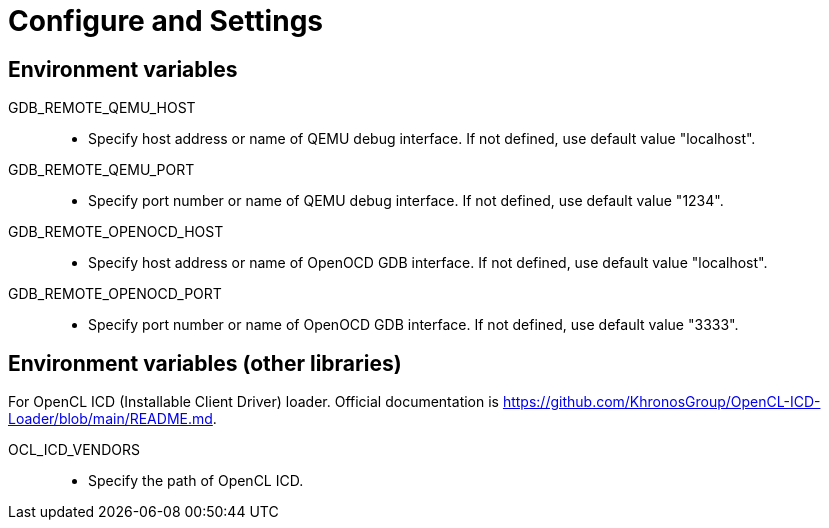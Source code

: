 
= Configure and Settings

== Environment variables

GDB_REMOTE_QEMU_HOST::
  * Specify host address or name of QEMU debug interface.
    If not defined, use default value "localhost".
GDB_REMOTE_QEMU_PORT::
  * Specify port number or name of QEMU debug interface.
    If not defined, use default value "1234".
GDB_REMOTE_OPENOCD_HOST::
  * Specify host address or name of OpenOCD GDB interface.
    If not defined, use default value "localhost".
GDB_REMOTE_OPENOCD_PORT::
  * Specify port number or name of OpenOCD GDB interface.
    If not defined, use default value "3333".


== Environment variables (other libraries)

For OpenCL ICD (Installable Client Driver) loader.
Official documentation is https://github.com/KhronosGroup/OpenCL-ICD-Loader/blob/main/README.md.

OCL_ICD_VENDORS::
  * Specify the path of OpenCL ICD.
